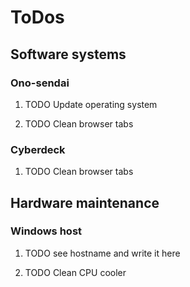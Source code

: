 
* ToDos
** Software systems
*** Ono-sendai
**** TODO Update operating system
     SCHEDULED: <2019-09-13 Fri +1w>
**** TODO Clean browser tabs
     SCHEDULED: <2019-09-21 Sat +1w>
*** Cyberdeck
**** TODO Clean browser tabs
     SCHEDULED: <2019-09-21 Sat +1w>
** Hardware maintenance
*** Windows host
**** TODO see hostname and write it here
     SCHEDULED: <2019-09-11 Wed>
**** TODO Clean CPU cooler
     SCHEDULED: <2019-09-21 Sat>
